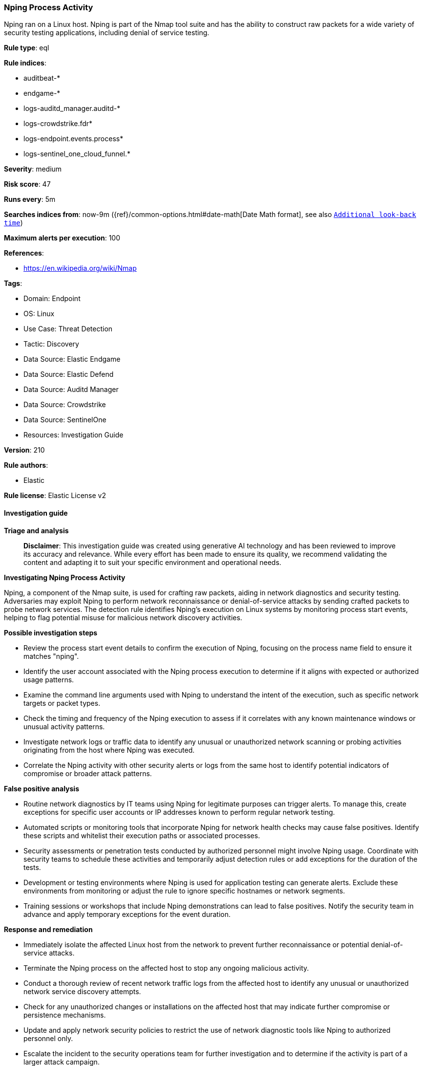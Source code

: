 [[prebuilt-rule-8-14-22-nping-process-activity]]
=== Nping Process Activity

Nping ran on a Linux host. Nping is part of the Nmap tool suite and has the ability to construct raw packets for a wide variety of security testing applications, including denial of service testing.

*Rule type*: eql

*Rule indices*: 

* auditbeat-*
* endgame-*
* logs-auditd_manager.auditd-*
* logs-crowdstrike.fdr*
* logs-endpoint.events.process*
* logs-sentinel_one_cloud_funnel.*

*Severity*: medium

*Risk score*: 47

*Runs every*: 5m

*Searches indices from*: now-9m ({ref}/common-options.html#date-math[Date Math format], see also <<rule-schedule, `Additional look-back time`>>)

*Maximum alerts per execution*: 100

*References*: 

* https://en.wikipedia.org/wiki/Nmap

*Tags*: 

* Domain: Endpoint
* OS: Linux
* Use Case: Threat Detection
* Tactic: Discovery
* Data Source: Elastic Endgame
* Data Source: Elastic Defend
* Data Source: Auditd Manager
* Data Source: Crowdstrike
* Data Source: SentinelOne
* Resources: Investigation Guide

*Version*: 210

*Rule authors*: 

* Elastic

*Rule license*: Elastic License v2


==== Investigation guide



*Triage and analysis*


> **Disclaimer**:
> This investigation guide was created using generative AI technology and has been reviewed to improve its accuracy and relevance. While every effort has been made to ensure its quality, we recommend validating the content and adapting it to suit your specific environment and operational needs.


*Investigating Nping Process Activity*


Nping, a component of the Nmap suite, is used for crafting raw packets, aiding in network diagnostics and security testing. Adversaries may exploit Nping to perform network reconnaissance or denial-of-service attacks by sending crafted packets to probe network services. The detection rule identifies Nping's execution on Linux systems by monitoring process start events, helping to flag potential misuse for malicious network discovery activities.


*Possible investigation steps*


- Review the process start event details to confirm the execution of Nping, focusing on the process name field to ensure it matches "nping".
- Identify the user account associated with the Nping process execution to determine if it aligns with expected or authorized usage patterns.
- Examine the command line arguments used with Nping to understand the intent of the execution, such as specific network targets or packet types.
- Check the timing and frequency of the Nping execution to assess if it correlates with any known maintenance windows or unusual activity patterns.
- Investigate network logs or traffic data to identify any unusual or unauthorized network scanning or probing activities originating from the host where Nping was executed.
- Correlate the Nping activity with other security alerts or logs from the same host to identify potential indicators of compromise or broader attack patterns.


*False positive analysis*


- Routine network diagnostics by IT teams using Nping for legitimate purposes can trigger alerts. To manage this, create exceptions for specific user accounts or IP addresses known to perform regular network testing.
- Automated scripts or monitoring tools that incorporate Nping for network health checks may cause false positives. Identify these scripts and whitelist their execution paths or associated processes.
- Security assessments or penetration tests conducted by authorized personnel might involve Nping usage. Coordinate with security teams to schedule these activities and temporarily adjust detection rules or add exceptions for the duration of the tests.
- Development or testing environments where Nping is used for application testing can generate alerts. Exclude these environments from monitoring or adjust the rule to ignore specific hostnames or network segments.
- Training sessions or workshops that include Nping demonstrations can lead to false positives. Notify the security team in advance and apply temporary exceptions for the event duration.


*Response and remediation*


- Immediately isolate the affected Linux host from the network to prevent further reconnaissance or potential denial-of-service attacks.
- Terminate the Nping process on the affected host to stop any ongoing malicious activity.
- Conduct a thorough review of recent network traffic logs from the affected host to identify any unusual or unauthorized network service discovery attempts.
- Check for any unauthorized changes or installations on the affected host that may indicate further compromise or persistence mechanisms.
- Update and apply network security policies to restrict the use of network diagnostic tools like Nping to authorized personnel only.
- Escalate the incident to the security operations team for further investigation and to determine if the activity is part of a larger attack campaign.
- Enhance monitoring and alerting for similar activities across the network by ensuring that detection rules are in place for unauthorized use of network diagnostic tools.

==== Setup



*Setup*


This rule requires data coming in from one of the following integrations:
- Elastic Defend
- Auditbeat


*Elastic Defend Integration Setup*

Elastic Defend is integrated into the Elastic Agent using Fleet. Upon configuration, the integration allows the Elastic Agent to monitor events on your host and send data to the Elastic Security app.


*Prerequisite Requirements:*

- Fleet is required for Elastic Defend.
- To configure Fleet Server refer to the https://www.elastic.co/guide/en/fleet/current/fleet-server.html[documentation].


*The following steps should be executed in order to add the Elastic Defend integration on a Linux System:*

- Go to the Kibana home page and click "Add integrations".
- In the query bar, search for "Elastic Defend" and select the integration to see more details about it.
- Click "Add Elastic Defend".
- Configure the integration name and optionally add a description.
- Select the type of environment you want to protect, either "Traditional Endpoints" or "Cloud Workloads".
- Select a configuration preset. Each preset comes with different default settings for Elastic Agent, you can further customize these later by configuring the Elastic Defend integration policy. https://www.elastic.co/guide/en/security/current/configure-endpoint-integration-policy.html[Helper guide].
- We suggest selecting "Complete EDR (Endpoint Detection and Response)" as a configuration setting, that provides "All events; all preventions"
- Enter a name for the agent policy in "New agent policy name". If other agent policies already exist, you can click the "Existing hosts" tab and select an existing policy instead.
For more details on Elastic Agent configuration settings, refer to the https://www.elastic.co/guide/en/fleet/8.10/agent-policy.html[helper guide].
- Click "Save and Continue".
- To complete the integration, select "Add Elastic Agent to your hosts" and continue to the next section to install the Elastic Agent on your hosts.
For more details on Elastic Defend refer to the https://www.elastic.co/guide/en/security/current/install-endpoint.html[helper guide].


*Auditbeat Setup*

Auditbeat is a lightweight shipper that you can install on your servers to audit the activities of users and processes on your systems. For example, you can use Auditbeat to collect and centralize audit events from the Linux Audit Framework. You can also use Auditbeat to detect changes to critical files, like binaries and configuration files, and identify potential security policy violations.


*The following steps should be executed in order to add the Auditbeat on a Linux System:*

- Elastic provides repositories available for APT and YUM-based distributions. Note that we provide binary packages, but no source packages.
- To install the APT and YUM repositories follow the setup instructions in this https://www.elastic.co/guide/en/beats/auditbeat/current/setup-repositories.html[helper guide].
- To run Auditbeat on Docker follow the setup instructions in the https://www.elastic.co/guide/en/beats/auditbeat/current/running-on-docker.html[helper guide].
- To run Auditbeat on Kubernetes follow the setup instructions in the https://www.elastic.co/guide/en/beats/auditbeat/current/running-on-kubernetes.html[helper guide].
- For complete “Setup and Run Auditbeat” information refer to the https://www.elastic.co/guide/en/beats/auditbeat/current/setting-up-and-running.html[helper guide].


==== Rule query


[source, js]
----------------------------------
process where host.os.type == "linux" and event.type == "start" and
 event.action in ("exec", "exec_event", "start", "ProcessRollup2", "executed", "process_started") and
 process.name == "nping"

----------------------------------

*Framework*: MITRE ATT&CK^TM^

* Tactic:
** Name: Discovery
** ID: TA0007
** Reference URL: https://attack.mitre.org/tactics/TA0007/
* Technique:
** Name: Network Service Discovery
** ID: T1046
** Reference URL: https://attack.mitre.org/techniques/T1046/
